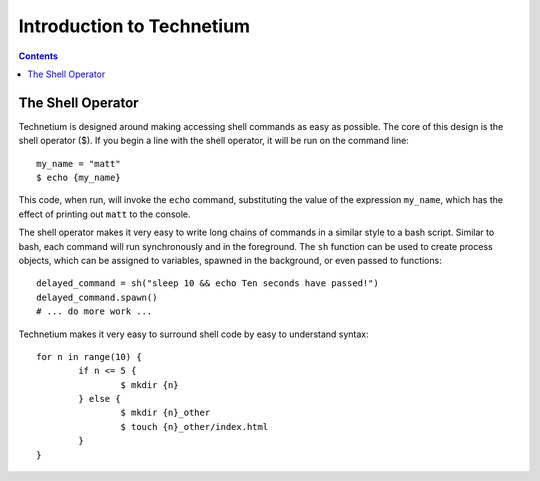 
.. _intro:

==========================
Introduction to Technetium
==========================

.. contents:: Contents
    :local:
    :depth: 2

The Shell Operator
------------------


Technetium is designed around making accessing shell commands as easy as possible. The core of this design is the shell operator ($). If you begin a line with the shell operator, it will be run on the command line::

        my_name = "matt"
        $ echo {my_name}

This code, when run, will invoke the ``echo`` command, substituting the value of the expression ``my_name``, which has the effect of printing out ``matt`` to the console.

The shell operator makes it very easy to write long chains of commands in a similar style to a bash script. Similar to bash, each command will run synchronously and in the foreground. The ``sh`` function can be used to create process objects, which can be assigned to variables, spawned in the background, or even passed to functions::

        delayed_command = sh("sleep 10 && echo Ten seconds have passed!")
        delayed_command.spawn()
        # ... do more work ...

Technetium makes it very easy to surround shell code by easy to understand syntax::

        for n in range(10) {
                if n <= 5 {
                        $ mkdir {n}
                } else {
                        $ mkdir {n}_other
                        $ touch {n}_other/index.html
                }
        }

